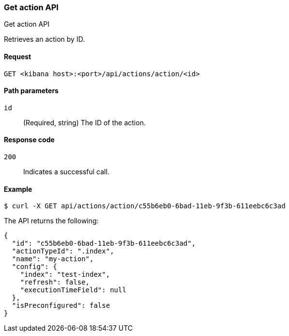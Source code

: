 [[actions-and-connectors-api-get]]
=== Get action API
++++
<titleabbrev>Get action API</titleabbrev>
++++

Retrieves an action by ID.

[[actions-and-connectors-api-get-request]]
==== Request

`GET <kibana host>:<port>/api/actions/action/<id>`

[[actions-and-connectors-api-get-params]]
==== Path parameters

`id`::
  (Required, string) The ID of the action.

[[actions-and-connectors-api-get-codes]]
==== Response code

`200`::
    Indicates a successful call.

[[actions-and-connectors-api-get-example]]
==== Example

[source,sh]
--------------------------------------------------
$ curl -X GET api/actions/action/c55b6eb0-6bad-11eb-9f3b-611eebc6c3ad
--------------------------------------------------
// KIBANA

The API returns the following:

[source,sh]
--------------------------------------------------
{
  "id": "c55b6eb0-6bad-11eb-9f3b-611eebc6c3ad",
  "actionTypeId": ".index",
  "name": "my-action",
  "config": {
    "index": "test-index",
    "refresh": false,
    "executionTimeField": null
  },
  "isPreconfigured": false
}
--------------------------------------------------
